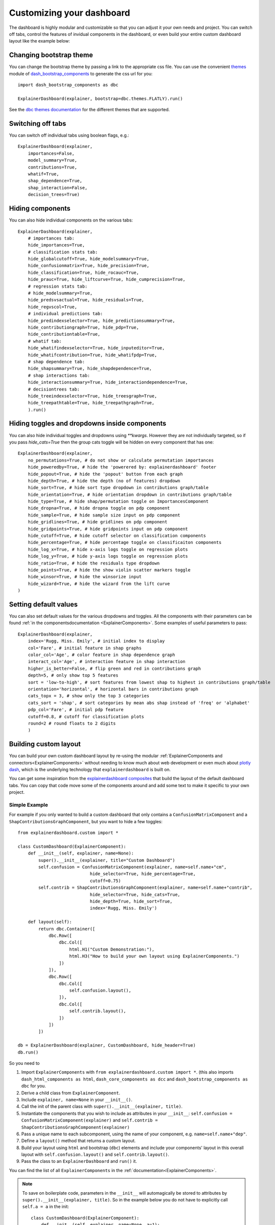 Customizing your dashboard
**************************

The dashboard is highly modular and customizable so that you can adjust it your
own needs and project. You can switch off tabs, control the features of invidual
components in the dashboard, or even build your entire custom dashboard layout
like the example below:

.. image:: screenshots/custom_dashboard.*

Changing bootstrap theme
========================


You can change the bootstrap theme by passing a link to the appropriate css
file. You can use the convenient `themes <https://dash-bootstrap-components.opensource.faculty.ai/docs/themes/>`_ module of 
`dash_bootstrap_components <https://dash-bootstrap-components.opensource.faculty.ai/docs/>`_ to generate
the css url for you::

    import dash_bootstrap_components as dbc

    ExplainerDashboard(explainer, bootstrap=dbc.themes.FLATLY).run()


See the `dbc themes documentation <https://dash-bootstrap-components.opensource.faculty.ai/docs/themes/>`_
for the different themes that are supported.

Switching off tabs
==================

You can switch off individual tabs using boolean flags, e.g.::

    ExplainerDashboard(explainer,
        importances=False,
        model_summary=True,
        contributions=True,
        whatif=True,
        shap_dependence=True,
        shap_interaction=False,
        decision_trees=True)

Hiding components
=================

You can also hide individual components on the various tabs::

    ExplainerDashboard(explainer, 
        # importances tab:
        hide_importances=True,
        # classification stats tab:
        hide_globalcutoff=True, hide_modelsummary=True, 
        hide_confusionmatrix=True, hide_precision=True, 
        hide_classification=True, hide_rocauc=True, 
        hide_prauc=True, hide_liftcurve=True, hide_cumprecision=True,
        # regression stats tab:
        # hide_modelsummary=True, 
        hide_predsvsactual=True, hide_residuals=True, 
        hide_regvscol=True,
        # individual predictions tab:
        hide_predindexselector=True, hide_predictionsummary=True,
        hide_contributiongraph=True, hide_pdp=True, 
        hide_contributiontable=True,
        # whatif tab:
        hide_whatifindexselector=True, hide_inputeditor=True, 
        hide_whatifcontribution=True, hide_whatifpdp=True,
        # shap dependence tab:
        hide_shapsummary=True, hide_shapdependence=True,
        # shap interactions tab:
        hide_interactionsummary=True, hide_interactiondependence=True,
        # decisiontrees tab:
        hide_treeindexselector=True, hide_treesgraph=True, 
        hide_treepathtable=True, hide_treepathgraph=True,
        ).run()


Hiding toggles and dropdowns inside components
==============================================


You can also hide individual toggles and dropdowns using `**kwargs`. However they
are not individually targeted, so if you pass `hide_cats=True` then the group
cats toggle will be hidden on every component that has one::


    ExplainerDashboard(explainer, 
        no_permutations=True, # do not show or calculate permutation importances
        hide_poweredby=True, # hide the 'powerered by: explainerdashboard' footer
        hide_popout=True, # hide the 'popout' button from each graph
        hide_depth=True, # hide the depth (no of features) dropdown
        hide_sort=True, # hide sort type dropdown in contributions graph/table
        hide_orientation=True, # hide orientation dropdown in contributions graph/table
        hide_type=True, # hide shap/permutation toggle on ImportancesComponent 
        hide_dropna=True, # hide dropna toggle on pdp component
        hide_sample=True, # hide sample size input on pdp component
        hide_gridlines=True, # hide gridlines on pdp component
        hide_gridpoints=True, # hide gridpoints input on pdp component
        hide_cutoff=True, # hide cutoff selector on classification components
        hide_percentage=True, # hide percentage toggle on classificaiton components
        hide_log_x=True, # hide x-axis logs toggle on regression plots
        hide_log_y=True, # hide y-axis logs toggle on regression plots
        hide_ratio=True, # hide the residuals type dropdown
        hide_points=True, # hide the show violin scatter markers toggle
        hide_winsor=True, # hide the winsorize input
        hide_wizard=True, # hide the wizard from the lift curve
    )

Setting default values
======================

You can also set default values for the various dropdowns and toggles. 
All the components with their parameters can be found :ref:`in the componentsdocumentation <ExplainerComponents>`.
Some examples of useful parameters to pass::


    ExplainerDashboard(explainer, 
        index='Rugg, Miss. Emily', # initial index to display
        col='Fare', # initial feature in shap graphs
        color_col='Age', # color feature in shap dependence graph
        interact_col='Age', # interaction feature in shap interaction
        higher_is_better=False, # flip green and red in contributions graph
        depth=5, # only show top 5 features
        sort = 'low-to-high', # sort features from lowest shap to highest in contributions graph/table
        orientation='horizontal', # horizontal bars in contributions graph
        cats_topx = 3, # show only the top 3 categories 
        cats_sort = 'shap', # sort categories by mean abs shap instead of 'freq' or 'alphabet'
        pdp_col='Fare', # initial pdp feature
        cutoff=0.8, # cutoff for classification plots
        round=2 # round floats to 2 digits
        )


Building custom layout
======================

You can build your own custom dashboard layout by re-using the modular  
:ref:`ExplainerComponents and connectors<ExplainerComponents>` without needing 
to know much about web development or even much about `plotly dash <https://dash.plotly.com/>`_, 
which is the underlying technology that ``explainerdashboard`` is built on.

You can get some inspiration from the `explainerdashboard composites <https://github.com/oegedijk/explainerdashboard/blob/master/explainerdashboard/dashboard_components/composites.py>`_
that build the layout of the default dashboard tabs. You can copy that code
move some of the components around and add some text to make it specific to 
your own project. 

Simple Example
--------------

For example if you only wanted to build a custom dashboard that only contains 
a ``ConfusionMatrixComponent`` and a ``ShapContributionsGraphComponent``, 
but you want to hide a few toggles::

    from explainerdashboard.custom import *

    class CustomDashboard(ExplainerComponent):
        def __init__(self, explainer, name=None):
            super().__init__(explainer, title="Custom Dashboard")
            self.confusion = ConfusionMatrixComponent(explainer, name=self.name+"cm",
                                hide_selector=True, hide_percentage=True,
                                cutoff=0.75)
            self.contrib = ShapContributionsGraphComponent(explainer, name=self.name+"contrib",
                                hide_selector=True, hide_cats=True, 
                                hide_depth=True, hide_sort=True,
                                index='Rugg, Miss. Emily')
            
        def layout(self):
            return dbc.Container([
                dbc.Row([
                    dbc.Col([
                        html.H1("Custom Demonstration:"),
                        html.H3("How to build your own layout using ExplainerComponents.")
                    ])
                ]),
                dbc.Row([
                    dbc.Col([
                        self.confusion.layout(),
                    ]),
                    dbc.Col([
                        self.contrib.layout(),
                    ])
                ])
            ])

    db = ExplainerDashboard(explainer, CustomDashboard, hide_header=True)
    db.run()

So you need to 

1. Import ``ExplainerComponents`` with ``from explainerdashboard.custom import *``. (this also
   imports ``dash_html_components as html``, ``dash_core_components as dcc`` and
   ``dash_bootstrap_components as dbc`` for you.

2. Derive a child class from ``ExplainerComponent``. 

3. Include ``explainer, name=None`` in your ``__init__()``.

4. Call the init of the parent class with ``super().__init__(explainer, title)``. 

5. Instantiate the components that you wish to include as attributes in your ``__init__``: 
   ``self.confusion = ConfusionMatrixComponent(explainer)`` and 
   ``self.contrib = ShapContributionsGraphComponent(explainer)``

6. Pass a unique name to each subcomponent, using the name of your component, 
   e.g. ``name=self.name+"dep"``.

7. Define a ``layout()`` method that returns a custom layout.

8. Build your layout using ``html`` and bootstrap (``dbc``) elements and 
   include your components' layout in this overall layout with ``self.confusion.layout()``
   and ``self.contrib.layout()``.

9. Pass the class to an ``ExplainerDashboard`` and ``run()`` it. 


You can find the list of all ``ExplainerComponents`` in the :ref:`documentation<ExplainerComponents>`.

.. note::
    To save on boilerplate code, parameters in the ``__init__`` will automagically be 
    stored to attributes by ``super().__init__(explainer, title)``. So in the example 
    below you do not have to explicitly call ``self.a = a`` in the init::

        class CustomDashboard(ExplainerComponent):
            def __init__(self, explainer, name=None, a=1):
                super().__init__(explainer)

        custom = CustomDashboard(explainer)
        assert custom.a == 1

    This includes the naming of the component itself, by setting ``name=None``, 
    in the ``__init__``. ``ExplainerDashboard`` will then assign a unique 
    name of your component to make sure that component `id`'s will not clash,
    but will be consistent with multi worker or multi node deployments.

Including ExplainerComponents in regular ``dash`` app
-----------------------------------------------------

An ``ExplainerComponent`` can easily be included in regular `dash <https://dash.plotly.com/>`_ code::

    import dash 

    custom = CustomDashboard(explainer)

    app = dash.Dash(__name__)
    app.title = "Dash demo"
    app.layout = html.Div([
        custom.layout()
        ])
    custom.register_callbacks(app)
    app.run_server()


Constructing the layout
-----------------------

You construct the layout using ``dash_bootstrap_components`` and
``dash_html_components``:

dash_bootstrap_components
^^^^^^^^^^^^^^^^^^^^^^^^^
Using the ``dash_bootstrap_components`` library it is very easy to construct
a modern looking responsive web interface with just a few lines of python code. 

The basis of any layout is that you divide your layout
into ``dbc.Rows`` and then divide each row into a number of ``dbc.Cols`` where the total 
column widths should add up to 12. (e.g. two columns of width 6 each)

Then ``dash_bootstrap_components`` offer a lot of other modern web design 
elements such as cards, modals, etc that you can find more information on in
their documentation: `https://dash-bootstrap-components.opensource.faculty.ai/ <https://dash-bootstrap-components.opensource.faculty.ai/>`_

dash_html_components
^^^^^^^^^^^^^^^^^^^^

If you know a little bit of html then using ``import dash_html_components as html`` you
can add further elements to your design. For example in order to insert a header
add ``html.H1("This is my header!")``, etc.


Elaborate Example
-----------------

CustomModelTab
^^^^^^^^^^^^^^

A more elaborate example is below where we include three components: the 
precision graph, the shap summary and the shap dependence component, and
add explanatory text on either side of each component. The ``ShapSummaryDependenceConnector``
connects a ShapSummaryComponent and a ShapDependenceComponent so that when you 
select a feature in the summary, it automatically gets selected in the dependence 
plot. You can find other connectors such :ref:`IndexConnector<IndexConnector>`,
:ref:`PosLabelConnector<PosLabelConnector>`, :ref:`CutoffConnector<CutoffConnector>`
and :ref:`HighlightConnector<HighlightConnector>` in the :ref:`Connector documentation<Connectors>`::

    import dash_html_components as html
    import dash_bootstrap_components as dbc

    from explainerdashboard.custom import *
    from explainerdashboard import ExplainerDashboard

    class CustomModelTab(ExplainerComponent):
        def __init__(self, explainer, name=None):
            super().__init__(explainer, title="Titanic Explainer")
            self.precision = PrecisionComponent(explainer, name=self.name+"precision",
                                    hide_cutoff=True, hide_binsize=True, 
                                    hide_binmethod=True, hide_multiclass=True,
                                    hide_selector=True,
                                    cutoff=None)
            self.shap_summary = ShapSummaryComponent(explainer, name=self.name+"summary",
                                    hide_title=True, hide_selector=True,
                                    hide_depth=True, depth=8, 
                                    hide_cats=True, cats=True)
            self.shap_dependence = ShapDependenceComponent(explainer, name=self.name+"dep",
                                    hide_title=True, hide_selector=True,
                                    hide_cats=True, cats=True, 
                                    hide_index=True,
                                    col='Fare', color_col="PassengerClass")
            self.connector = ShapSummaryDependenceConnector(
                    self.shap_summary, self.shap_dependence)
            
        def layout(self):
            return dbc.Container([
                html.H1("Titanic Explainer"),
                dbc.Row([
                    dbc.Col([
                        html.H3("Model Performance"),
                        html.Div("As you can see on the right, the model performs quite well."),
                        html.Div("The higher the predicted probability of survival predicted by"
                                "the model on the basis of learning from examples in the training set"
                                ", the higher is the actual percentage for a person surviving in "
                                "the test set"),
                    ], width=4),
                    dbc.Col([
                        html.H3("Model Precision Plot"),
                        self.precision.layout()
                    ])
                ]),
                dbc.Row([
                    dbc.Col([
                        html.H3("Feature Importances Plot"),
                        self.shap_summary.layout()
                    ]),
                    dbc.Col([
                        html.H3("Feature importances"),
                        html.Div("On the left you can check out for yourself which parameters were the most important."),
                        html.Div(f"{self.explainer.columns_ranked_by_shap(cats=True)[0]} was the most important"
                                f", followed by {self.explainer.columns_ranked_by_shap(cats=True)[1]}"
                                f" and {self.explainer.columns_ranked_by_shap(cats=True)[2]}."),
                        html.Div("If you select 'detailed' you can see the impact of that variable on "
                                "each individual prediction. With 'aggregate' you see the average impact size "
                                "of that variable on the finale prediction."),
                        html.Div("With the detailed view you can clearly see that the the large impact from Sex "
                                "stems both from males having a much lower chance of survival and females a much "
                                "higher chance.")
                    ], width=4)
                ]),
                dbc.Row([
                    dbc.Col([
                        html.H3("Relations between features and model output"),
                        html.Div("In the plot to the right you can see that the higher the priace"
                                "of the Fare that people paid, the higher the chance of survival. "
                                "Probably the people with more expensive tickets were in higher up cabins, "
                                "and were more likely to make it to a lifeboat."),
                        html.Div("When you color the impacts by the PassengerClass, you can clearly see that "
                                "the more expensive tickets were mostly 1st class, and the cheaper tickets "
                                "mostly 3rd class."),
                        html.Div("On the right you can check out for yourself how different features impact "
                                "the model output."),
                    ], width=4),
                    dbc.Col([
                        html.H3("Feature impact plot"),
                        self.shap_dependence.layout()
                    ]),
                ])
            ])
    
    ExplainerDashboard(explainer, CustomModelTab, hide_header=True).run()

.. note::
    All subcomponents that are defined as attibutes in the ``__init__``, either
    explicitly or automagically through the ``super().__init__``, and 
    hence are added to ``self.__dict__`` also automatically get their callbacks 
    registered when you call ``.register_callbacks(app)`` on the parent component. 
    If you would like to exclude that (for example because the subcomponent has 
    already been initialized elsewhere and you just need to store the reference),
    then you can exclude it with ``exclude_callbacks(components)``::

        class CustomDashboard(ExplainerComponent):
            def __init__(self, explainer, name=None, feature_input_component):
                super().__init__(explainer)
                self.exclude_callbacks(self.feature_input_component)



CustomPredictionsTab
^^^^^^^^^^^^^^^^^^^^

We can also add another tab to investigate individual predictions, that 
includes an index selector, a SHAP contributions graph and a Random Forest
individual trees graph. The ``IndexConnector`` connects the index selected
in ``ClassifierRandomIndexComponent`` with the index dropdown in the 
contributions graph and trees components. We also pass a 
custom `dbc theme <https://dash-bootstrap-components.opensource.faculty.ai/docs/themes/>`_ 
called FLATLY as a custom css file::

    class CustomPredictionsTab(ExplainerComponent):
        def __init__(self, explainer, name=None):
            super().__init__(explainer, title="Predictions")
            
            self.index = ClassifierRandomIndexComponent(explainer, name=self.name+"index",
                                                        hide_title=True, hide_index=False, 
                                                        hide_slider=True, hide_labels=True, 
                                                        hide_pred_or_perc=True, 
                                                        hide_selector=True, hide_button=False)
            
            self.contributions = ShapContributionsGraphComponent(explainer, name=self.name+"contrib",
                                                                hide_title=True, hide_index=True, 
                                                                hide_depth=True, hide_sort=True, 
                                                                hide_orientation=True, hide_cats=True, 
                                                                hide_selector=True,  
                                                                sort='importance')
            
            self.trees = DecisionTreesComponent(explainer, name=self.name+"trees",
                                                hide_title=True, hide_index=True, 
                                                hide_highlight=True, hide_selector=True)

            self.connector = IndexConnector(self.index, [self.contributions, self.trees])
            
        def layout(self):
            return dbc.Container([
                dbc.Row([
                    dbc.Col([
                        html.H3("Enter name:"),
                        self.index.layout()
                    ])
                ]),
                dbc.Row([
                    dbc.Col([
                        html.H3("Contributions to prediction:"),
                        self.contributions.layout()
                    ]),

                ]),
                dbc.Row([

                    dbc.Col([
                        html.H3("Every tree in the Random Forest:"),
                        self.trees.layout()
                    ]),
                ])
            ])

    ExplainerDashboard(explainer, [CustomModelTab, CustomPredictionsTab], 
                   title='Titanic Explainer',
                   header_hide_selector=True, 
                   bootstrap=dbc.themes.FLATLY).run()


Below you can see the result. (also note how the component title shows up as
the tab title). This dashboard has also been deployed at 
`http://titanicexplainer.herokuapp.com/custom <http://titanicexplainer.herokuapp.com/custom>`_:

.. image:: screenshots/custom_dashboard.*







